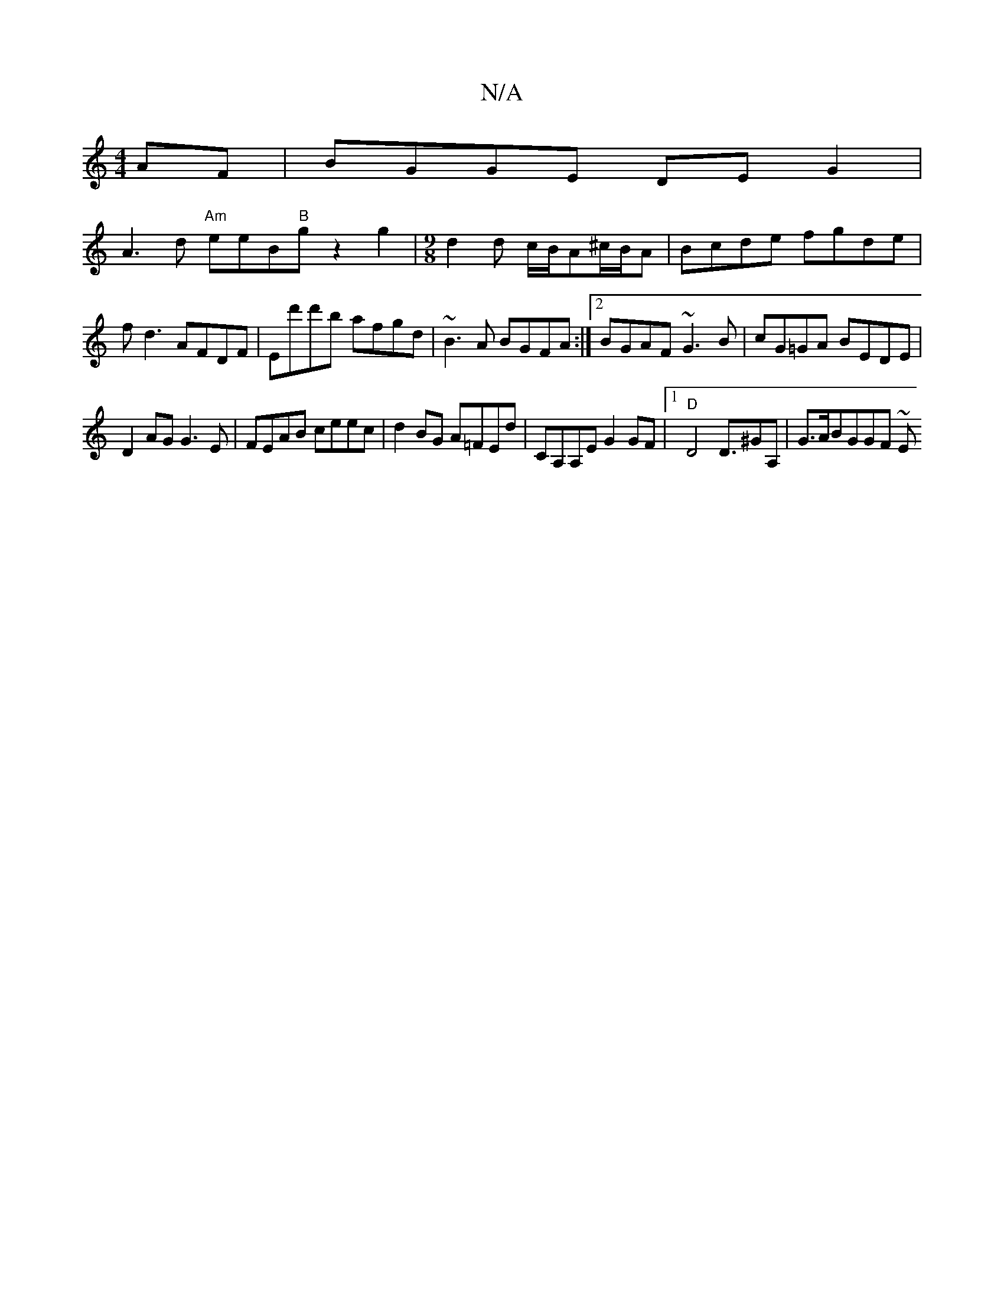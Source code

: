 X:1
T:N/A
M:4/4
R:N/A
K:Cmajor
AF|BGGE DEG2|
A3d "Am"eeB"B"gz2g2|[M:9/8] d2d c/B/A^c/B/A|Bcde fgde|fd3 AFDF | Ed'd'b afgd| ~B3A BGFA :|2 BGAF ~G3B|cG=GA BEDE|
D2AG G3E|FEAB ceec|d2BG A=FEd|CA,A,E G2GF |1 "D"D4 D>^G2A, | G>A}BGGF ~E
